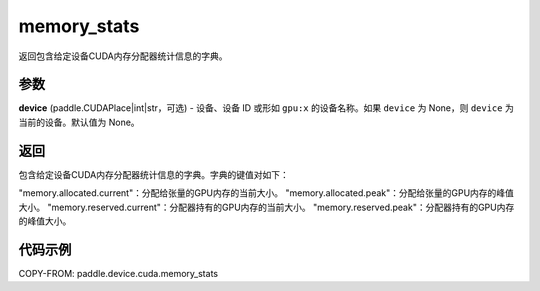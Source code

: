 .. _cn_api_paddle_device_cuda_memory_stats:

memory_stats
-------------------------------

.. py:function:: paddle.device.cuda.memory_stats(device=None)

返回包含给定设备CUDA内存分配器统计信息的字典。

参数
::::::::

**device** (paddle.CUDAPlace|int|str，可选) - 设备、设备 ID 或形如 ``gpu:x`` 的设备名称。如果 ``device`` 为 None，则 ``device`` 为当前的设备。默认值为 None。


返回
::::::::

包含给定设备CUDA内存分配器统计信息的字典。字典的键值对如下：

"memory.allocated.current"：分配给张量的GPU内存的当前大小。
"memory.allocated.peak"：分配给张量的GPU内存的峰值大小。
"memory.reserved.current"：分配器持有的GPU内存的当前大小。
"memory.reserved.peak"：分配器持有的GPU内存的峰值大小。

代码示例
::::::::

COPY-FROM: paddle.device.cuda.memory_stats
